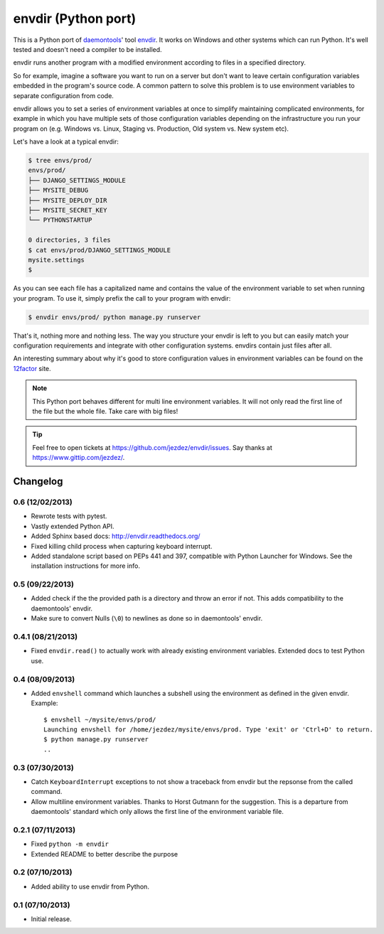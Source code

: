 envdir (Python port)
====================

.. image:: https://api.travis-ci.org/jezdez/envdir.png
   :alt: Build Status
   :target: https://travis-ci.org/jezdez/envdir

This is a Python port of daemontools_' tool envdir_. It works on Windows and
other systems which can run Python. It's well tested and doesn't need a
compiler to be installed.

envdir runs another program with a modified environment according to files
in a specified directory.

So for example, imagine a software you want to run on a server but don't
want to leave certain configuration variables embedded in the program's source
code. A common pattern to solve this problem is to use environment variables
to separate configuration from code.

envdir allows you to set a series of environment variables at once to simplify
maintaining complicated environments, for example in which you have multiple sets
of those configuration variables depending on the infrastructure you run your
program on (e.g. Windows vs. Linux, Staging vs. Production, Old system vs.
New system etc).

Let's have a look at a typical envdir:

.. code-block:: console

    $ tree envs/prod/
    envs/prod/
    ├── DJANGO_SETTINGS_MODULE
    ├── MYSITE_DEBUG
    ├── MYSITE_DEPLOY_DIR
    ├── MYSITE_SECRET_KEY
    └── PYTHONSTARTUP

    0 directories, 3 files
    $ cat envs/prod/DJANGO_SETTINGS_MODULE
    mysite.settings
    $

As you can see each file has a capitalized name and contains the value of the
environment variable to set when running your program. To use it, simply
prefix the call to your program with envdir:

.. code-block:: console

    $ envdir envs/prod/ python manage.py runserver

That's it, nothing more and nothing less. The way you structure your envdir
is left to you but can easily match your configuration requirements and
integrate with other configuration systems. envdirs contain just files after
all.

An interesting summary about why it's good to store configuration values in
environment variables can be found on the 12factor_ site.

.. note::

   This Python port behaves different for multi line environment variables.
   It will not only read the first line of the file but the whole file. Take
   care with big files!

.. tip::

    Feel free to open tickets at https://github.com/jezdez/envdir/issues.
    Say thanks at https://www.gittip.com/jezdez/.

.. _12factor: http://12factor.net/config
.. _daemontools: http://cr.yp.to/daemontools.html
.. _envdir: http://cr.yp.to/daemontools/envdir.html


Changelog
---------

0.6 (12/02/2013)
^^^^^^^^^^^^^^^^

* Rewrote tests with pytest.

* Vastly extended Python API.

* Added Sphinx based docs: http://envdir.readthedocs.org/

* Fixed killing child process when capturing keyboard interrupt.

* Added standalone script based on PEPs 441 and 397, compatible with
  Python Launcher for Windows. See the installation instructions for more
  info.

0.5 (09/22/2013)
^^^^^^^^^^^^^^^^

* Added check if the the provided path is a directory and throw an error if
  not. This adds compatibility to the daemontools' envdir.

* Make sure to convert Nulls (``\0``) to newlines as done so in daemontools'
  envdir.

0.4.1 (08/21/2013)
^^^^^^^^^^^^^^^^^^

* Fixed ``envdir.read()`` to actually work with already existing environment
  variables. Extended docs to test Python use.

0.4 (08/09/2013)
^^^^^^^^^^^^^^^^

* Added ``envshell`` command which launches a subshell using the environment
  as defined in the given envdir. Example::

    $ envshell ~/mysite/envs/prod/
    Launching envshell for /home/jezdez/mysite/envs/prod. Type 'exit' or 'Ctrl+D' to return.
    $ python manage.py runserver
    ..

0.3 (07/30/2013)
^^^^^^^^^^^^^^^^

* Catch ``KeyboardInterrupt`` exceptions to not show a traceback from envdir
  but the repsonse from the called command.

* Allow multiline environment variables. Thanks to Horst Gutmann for the
  suggestion. This is a departure from daemontools' standard which only
  allows the first line of the environment variable file.

0.2.1 (07/11/2013)
^^^^^^^^^^^^^^^^^^

* Fixed ``python -m envdir``
* Extended README to better describe the purpose

0.2 (07/10/2013)
^^^^^^^^^^^^^^^^

* Added ability to use envdir from Python.

0.1 (07/10/2013)
^^^^^^^^^^^^^^^^

* Initial release.


